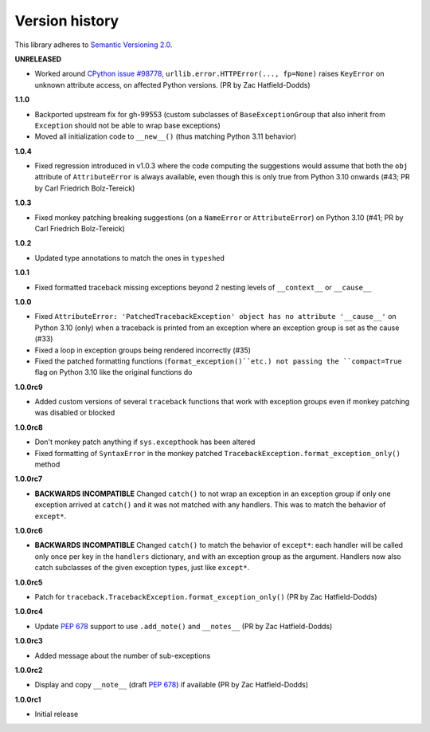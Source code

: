Version history
===============

This library adheres to `Semantic Versioning 2.0 <http://semver.org/>`_.

**UNRELEASED**

- Worked around
  `CPython issue #98778 <https://github.com/python/cpython/issues/98778>`_,
  ``urllib.error.HTTPError(..., fp=None)`` raises ``KeyError`` on unknown attribute
  access, on affected Python versions. (PR by Zac Hatfield-Dodds)

**1.1.0**

- Backported upstream fix for gh-99553 (custom subclasses of ``BaseExceptionGroup`` that
  also inherit from ``Exception`` should not be able to wrap base exceptions)
- Moved all initialization code to ``__new__()`` (thus matching Python 3.11 behavior)

**1.0.4**

- Fixed regression introduced in v1.0.3 where the code computing the suggestions would
  assume that both the ``obj`` attribute of ``AttributeError`` is always available, even
  though this is only true from Python 3.10 onwards
  (#43; PR by Carl Friedrich Bolz-Tereick)

**1.0.3**

- Fixed monkey patching breaking suggestions (on a ``NameError`` or ``AttributeError``)
  on Python 3.10 (#41; PR by Carl Friedrich Bolz-Tereick)

**1.0.2**

- Updated type annotations to match the ones in ``typeshed``

**1.0.1**

- Fixed formatted traceback missing exceptions beyond 2 nesting levels of
  ``__context__`` or ``__cause__``

**1.0.0**

- Fixed
  ``AttributeError: 'PatchedTracebackException' object has no attribute '__cause__'``
  on Python 3.10 (only) when a traceback is printed from an exception where an exception
  group is set as the cause (#33)
- Fixed a loop in exception groups being rendered incorrectly (#35)
- Fixed the patched formatting functions (``format_exception()``etc.) not passing the
  ``compact=True`` flag on Python 3.10 like the original functions do

**1.0.0rc9**

- Added custom versions of several ``traceback``  functions that work with exception
  groups even if monkey patching was disabled or blocked

**1.0.0rc8**

- Don't monkey patch anything if ``sys.excepthook`` has been altered
- Fixed formatting of ``SyntaxError`` in the monkey patched
  ``TracebackException.format_exception_only()`` method

**1.0.0rc7**

- **BACKWARDS INCOMPATIBLE** Changed ``catch()`` to not wrap an exception in an
  exception group if only one exception arrived at ``catch()`` and it was not matched
  with any handlers. This was to match the behavior of ``except*``.

**1.0.0rc6**

- **BACKWARDS INCOMPATIBLE** Changed ``catch()`` to match the behavior of ``except*``:
  each handler will be called only once per key in the ``handlers`` dictionary, and with
  an exception group as the argument. Handlers now also catch subclasses of the given
  exception types, just like ``except*``.

**1.0.0rc5**

- Patch for ``traceback.TracebackException.format_exception_only()`` (PR by Zac Hatfield-Dodds)

**1.0.0rc4**

- Update `PEP 678`_ support to use ``.add_note()`` and ``__notes__`` (PR by Zac Hatfield-Dodds)

**1.0.0rc3**

- Added message about the number of sub-exceptions

**1.0.0rc2**

- Display and copy ``__note__`` (draft `PEP 678`_) if available (PR by Zac Hatfield-Dodds)

.. _PEP 678: https://www.python.org/dev/peps/pep-0678/

**1.0.0rc1**

- Initial release
